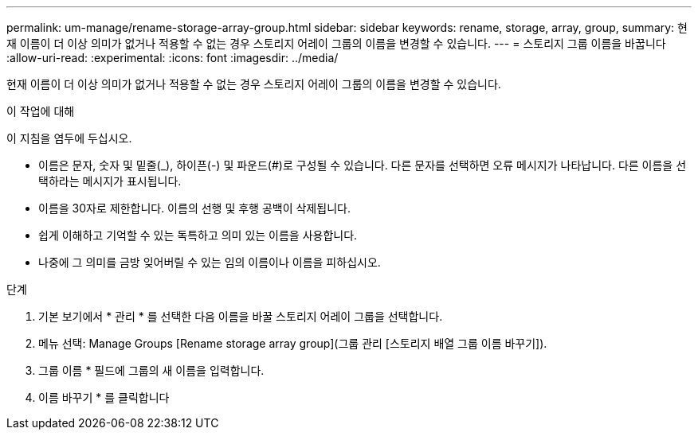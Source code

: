 ---
permalink: um-manage/rename-storage-array-group.html 
sidebar: sidebar 
keywords: rename, storage, array, group, 
summary: 현재 이름이 더 이상 의미가 없거나 적용할 수 없는 경우 스토리지 어레이 그룹의 이름을 변경할 수 있습니다. 
---
= 스토리지 그룹 이름을 바꿉니다
:allow-uri-read: 
:experimental: 
:icons: font
:imagesdir: ../media/


[role="lead"]
현재 이름이 더 이상 의미가 없거나 적용할 수 없는 경우 스토리지 어레이 그룹의 이름을 변경할 수 있습니다.

.이 작업에 대해
이 지침을 염두에 두십시오.

* 이름은 문자, 숫자 및 밑줄(_), 하이픈(-) 및 파운드(#)로 구성될 수 있습니다. 다른 문자를 선택하면 오류 메시지가 나타납니다. 다른 이름을 선택하라는 메시지가 표시됩니다.
* 이름을 30자로 제한합니다. 이름의 선행 및 후행 공백이 삭제됩니다.
* 쉽게 이해하고 기억할 수 있는 독특하고 의미 있는 이름을 사용합니다.
* 나중에 그 의미를 금방 잊어버릴 수 있는 임의 이름이나 이름을 피하십시오.


.단계
. 기본 보기에서 * 관리 * 를 선택한 다음 이름을 바꿀 스토리지 어레이 그룹을 선택합니다.
. 메뉴 선택: Manage Groups [Rename storage array group](그룹 관리 [스토리지 배열 그룹 이름 바꾸기]).
. 그룹 이름 * 필드에 그룹의 새 이름을 입력합니다.
. 이름 바꾸기 * 를 클릭합니다

